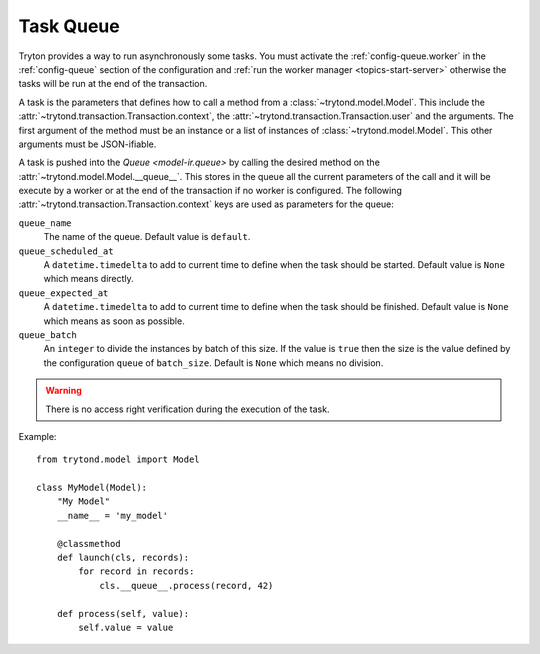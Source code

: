.. _topics-task-queue:

==========
Task Queue
==========

Tryton provides a way to run asynchronously some tasks. You must activate the
:ref:`config-queue.worker` in the :ref:`config-queue` section of the configuration
and :ref:`run the worker manager <topics-start-server>` otherwise the
tasks will be run at the end of the
transaction.

A task is the parameters that defines how to call a method from a
:class:`~trytond.model.Model`.
This include the :attr:`~trytond.transaction.Transaction.context`, the
:attr:`~trytond.transaction.Transaction.user` and the arguments.
The first argument of the method must be an instance or a list of instances of
:class:`~trytond.model.Model`.
This other arguments must be JSON-ifiable.

A task is pushed into the `Queue <model-ir.queue>` by calling the desired
method on the :attr:`~trytond.model.Model.__queue__`.
This stores in the queue all the current parameters of the call and it will be
execute by a worker or at the end of the transaction if no worker is
configured.
The following :attr:`~trytond.transaction.Transaction.context` keys are used as
parameters for the queue:

``queue_name``
   The name of the queue.
   Default value is ``default``.

``queue_scheduled_at``
   A ``datetime.timedelta`` to add to current time to define when the task
   should be started.
   Default value is ``None`` which means directly.

``queue_expected_at``
   A ``datetime.timedelta`` to add to current time to define when the task
   should be finished.
   Default value is ``None`` which means as soon as possible.

``queue_batch``
   An ``integer`` to divide the instances by batch of this size.
   If the value is ``true`` then the size is the value defined by the
   configuration ``queue`` of ``batch_size``.
   Default is ``None`` which means no division.

.. warning::

    There is no access right verification during the execution of the task.

Example:

.. highlight:: python

::

    from trytond.model import Model

    class MyModel(Model):
        "My Model"
        __name__ = 'my_model'

        @classmethod
        def launch(cls, records):
            for record in records:
                cls.__queue__.process(record, 42)

        def process(self, value):
            self.value = value
